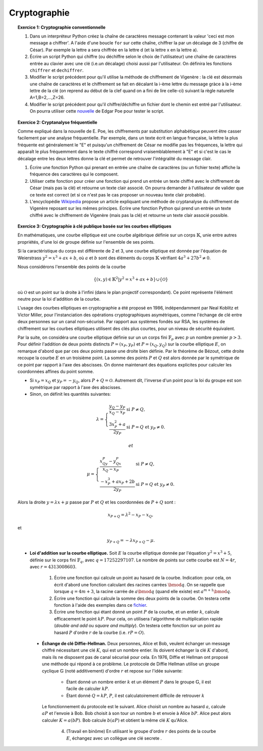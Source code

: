 Cryptographie
=============

.. topic:: **Exercice 1**: Cryptographie conventionnelle

  1. Dans un interpréteur Python créez la chaîne de caractères message contenant la 
     valeur 'ceci est mon message a chiffrer'. A l'aide d'une boucle ``for`` sur 
     cette chaîne, chiffrer la par un décalage de 3 (chiffre de César). 
     Par exemple la lettre a sera chiffrée en la lettre d (et la lettre x en la lettre a).

  2. Écrire un script Python qui chiffre (ou déchiffre selon le choix de l'utilisateur) 
     une chaîne de caractères entrée au clavier avec une clé (i.e.un décalage) choisi aussi par
     l'utilisateur. On définira les fonctions ``chiffrer`` et ``dechiffrer``.

  3. Modifier le script précédent pour qu'il utilise la méthode de chiffrement de Vigenère :
     la clé est désormais une chaîne de caractères et le chiffrement se fait en décalant la i-ème 
     lettre du message gràce à la i-ème lettre de la clé (on reprend au début de la clef quand on a
     fini de lire celle-ci) suivant la règle naturelle A=1,B=2,...,Z=26.

  4. Modifier le script précédent pour qu'il chiffre/déchiffre un fichier dont le chemin est
     entré par l'utilisateur. On pourra utiliser cette `nouvelle <http://www.di.ens.fr/~vergnaud/Poe.txt>`_ 
     de Edgar Poe pour tester le script.


.. topic:: **Exercice 2**: Cryptanalyse fréquentielle

   Comme expliqué dans la nouvelle de E. Poe, les chiffrements par substitution alphabétique 
   peuvent être casser facilement par une analyse fréquentielle. Par exemple, dans un texte 
   écrit en langue française, la lettre la plus fréquente est généralement le "E" et puisqu'un 
   chiffrement de César ne modifie pas les fréquences, la lettre qui apparaît le plus fréquemment
   dans le texte chiffré correspond vraisemblablement à "E" et si c'est le cas le décalage entre 
   les deux lettres donne la clé et permet de retrouver l'intégralité du message clair.

   1. Écrire une fonction Python qui prenant en entrée une chaîne de caractères 
      (ou un fichier texte) affiche la fréquence des caractères qui le composent.

   2. Utiliser cette fonction pour créer une fonction qui prend un entrée un texte 
      chiffré avec le chiffrement de César (mais pas la clé) et retourne un texte 
      clair associé. On pourra demander à l'utilisateur de valider que ce texte est 
      correct (et si ce n'est pas le cas proposer un nouveau texte clair probable).

   3. L'encyclopédie `Wikipedia <http://fr.wikipedia.org/wiki/Cryptanalyse_du_chiffre_de_Vigen%C3%A8re>`_ 
      propose un article expliquant une méthode de cryptanalyse du chiffrement de Vigenère reposant 
      sur les mêmes principes. Écrire une fonction Python qui prend un entrée un texte chiffré avec 
      le chiffrement de Vigenère (mais pas la clé) et retourne un texte clair associé possible.


.. topic:: **Exercice 3**: Cryptographie à clé publique basée sur les courbes elliptiques


   En mathématiques, une courbe elliptique est une courbe algébrique définie sur un corps :math:`\mathbb{K}`, 
   unie entre autres propriétés, d'une loi de groupe définie sur l'ensemble de ses points.

   Si la caractéristique du corps est différente de 2 et 3, une courbe elliptique est donnée par
   l'équation de Weierstrass :math:`y^2=x^3+ax+b`, où :math:`a` et :math:`b` sont des éléments 
   du corps :math:`\mathbb{K}` vérifiant :math:`4a^3+27b^2 \neq 0`.

   Nous considérons l'ensemble des points de la courbe 

   .. math::
    
       \{(x,y) \in \mathbb{K}^2 \vert y^2=x^3+ax+b \} \cup \{ \mathcal{O} \} 
 
   où :math:`\mathcal{O}` est un point sur la droite à l'infini (dans le plan projectif correspondant). 
   Ce point représente l'élément neutre pour la loi d'addition de la courbe.

   L'usage des courbes elliptiques en cryptographie a été proposé en 1986, indépendamment par Neal Koblitz et Victor Miller, pour l'instanciation des opérations cryptographiques asymétriques, comme l'échange de clé entre deux personnes sur un canal non-sécurisé. Par rapport aux systèmes fondés sur RSA, les systèmes de chiffrement sur les courbes elliptiques utilisent des clés plus courtes, pour un niveau de sécurité équivalent.

   Par la suite, on considéra une courbe elliptique définie sur un un corps fini :math:`\mathbb{F}_p` avec :math:`p` 
   un nombre premier :math:`p > 3`. Pour définir l'addition de deux points distincts :math:`P=(x_P,y_P)` et 
   :math:`P=(x_Q,y_Q)` sur la courbe elliptique :math:`E`, on remarque d'abord que par ces deux points passe 
   une droite bien définie. Par le théorème de Bézout, cette droite recoupe la courbe :math:`E` en un troisième point. 
   La somme des points :math:`P` et :math:`Q` est alors donnée par le symétrique de ce point par rapport à l'axe 
   des abscisses. On donne maintenant des équations explicites pour calculer les coordonnées affines du point somme. 

   - Si :math:`x_P=x_Q` et :math:`y_P=-y_Q`, alors :math:`P+Q=\mathcal{O}`. 
     Autrement dit, l'inverse d'un point pour la loi du groupe est son symétrique 
     par rapport à l'axe des abscisses. 
   - Sinon, on définit les quantités suivantes: 

   .. math::

      \lambda=\left \{\begin{array}{ll} \frac{y_Q-y_P}{x_Q-x_P} & \mbox{si}\,\, P\neq Q,\\
      \frac{3x_P^2+a}{2y_P} &\mbox{si}\,\, P=Q~\mbox{et}~y_P\neq 0. \end{array}
      \right.

    et 

   .. math::


      \mu=\left \{\begin{array}{ll}
      \frac{x_Qy_P-y_Qx_P}{x_Q-x_P} & \mbox{si}\,\, P\neq Q,\\
      \frac{-x_P^3+ax_P+2b}{2y_P} &\mbox{si}\,\, P=Q~\mbox{et}~y_P\neq 0.
      \end{array}
      \right.
   
   Alors la droite :math:`y=\lambda x+\mu` passe par :math:`P` et :math:`Q` et les 
   coordonnées de :math:`P+Q` sont :

   .. math:: 
      
      x_{P+Q}=\lambda^2-x_P-x_Q,

   et

   .. math:: 

      y_{P+Q}=-\lambda x_{P+Q}-\mu.


   - **Loi d'addition sur la courbe elliptique.** Soit :math:`E` la courbe elliptique donnée par l'équation 
     :math:`y^2=x^3+5`, définie sur le corps fini :math:`\mathbb{F}_q`, avec :math:`q=17252297107`. 
     Le nombre de points sur cette courbe est :math:`N=4r`, avec :math:`r=4313008603`.

       1. Écrire une fonction qui calcule un point au hasard de la courbe. Indication: pour cela, 
          on écrit d'abord une fonction calculant des racines carrées :math:`\bmod q`. On se rappelle que 
          lorsque :math:`q=4m+3`, la racine carrée de :math:`a \bmod q` (quand elle existe) est 
          :math:`a^{m+1} \bmod q`.
       
       2. Écrire une fonction qui calcule la somme des deux points de la courbe. On testera cette fonction 
          à l'aide des exemples dans ce `fichier <http://www.di.ens.fr/~vergnaud/point.txt>`_.
       
       3. Écrire une fonction qui étant donné un point :math:`P` de la courbe, et un entier :math:`k`, 
          calcule efficacement le point :math:`kP`. Pour cela, on utilisera l'algorithme de 
          multiplication rapide (*double and add* ou *square and multiply*). On testera cette fonction sur 
          un point au hasard :math:`P` d'ordre :math:`r` de la courbe (i.e. :math:`rP=O`).

    - **Échange de clé Diffie-Hellman.** Deux personnes, Alice et Bob, veulent échanger un message chiffré 
      nécessitant une clé :math:`K`, qui est un nombre entier. Ils doivent échanger la clé :math:`K` d'abord, 
      mais ils ne disposent pas de canal sécurisé pour cela. En 1976, Diffie et Hellman ont proposé une 
      méthode qui répond à ce problème. Le protocole de Diffie Hellman utilise un groupe cyclique :math:`\mathbb{G}`
      (noté additivement) d'ordre :math:`r` et repose sur l'idée suivante:

        - Étant donné un nombre entier :math:`k` et un élément :math:`P` dans le groupe :math:`\mathbb{G}`, 
          il est facile de calculer :math:`kP`.
         
        - Étant donné :math:`Q=kP`, :math:`P`, il est calculatoirement difficile de retrouver :math:`k`

      Le fonctionnement du protocole est le suivant. Alice choisit un nombre au hasard :math:`a`, 
      calcule :math:`aP` et l'envoie à Bob. Bob choisit à son tour un nombre :math:`b` et envoie 
      à Alice :math:`bP`. Alice peut alors calculer :math:`K=a(bP)`. Bob calcule :math:`b(aP)` et 
      obtient la même clé :math:`K` qu'Alice.

         4. (Travail en binôme) En utilisant le groupe d'ordre :math:`r` des points de la courbe :math:`E`, 
            échangez avec un collègue une clé secrete .



